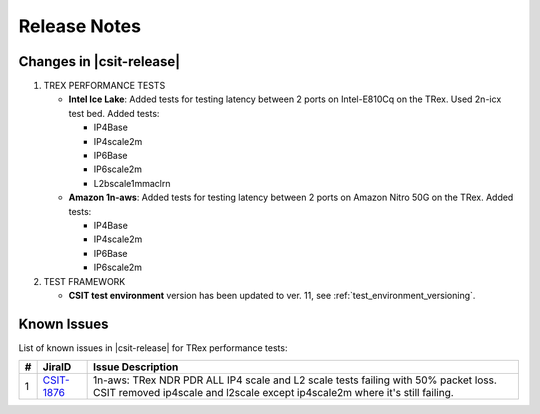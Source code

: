 Release Notes
=============

Changes in |csit-release|
-------------------------

#. TREX PERFORMANCE TESTS

   - **Intel Ice Lake**: Added tests for testing latency between 2 ports on
     Intel-E810Cq on the TRex. Used 2n-icx test bed. Added tests:

     - IP4Base
     - IP4scale2m
     - IP6Base
     - IP6scale2m
     - L2bscale1mmaclrn

   - **Amazon 1n-aws**: Added tests for testing latency between 2 ports on
     Amazon Nitro 50G on the TRex. Added tests:

     - IP4Base
     - IP4scale2m
     - IP6Base
     - IP6scale2m

#. TEST FRAMEWORK

   - **CSIT test environment** version has been updated to ver. 11, see
     :ref:`test_environment_versioning`.

.. _trex_known_issues:

Known Issues
------------

List of known issues in |csit-release| for TRex performance tests:

+----+-----------------------------------------+-----------------------------------------------------------------------------------------------------------+
| #  | JiraID                                  | Issue Description                                                                                         |
+====+=========================================+===========================================================================================================+
|  1 | `CSIT-1876                              | 1n-aws: TRex NDR PDR ALL IP4 scale and L2 scale tests failing with 50% packet loss.                       |
|    | <https://jira.fd.io/browse/CSIT-1876>`_ | CSIT removed ip4scale and l2scale except ip4scale2m where it's still failing.                             |
+----+-----------------------------------------+-----------------------------------------------------------------------------------------------------------+
